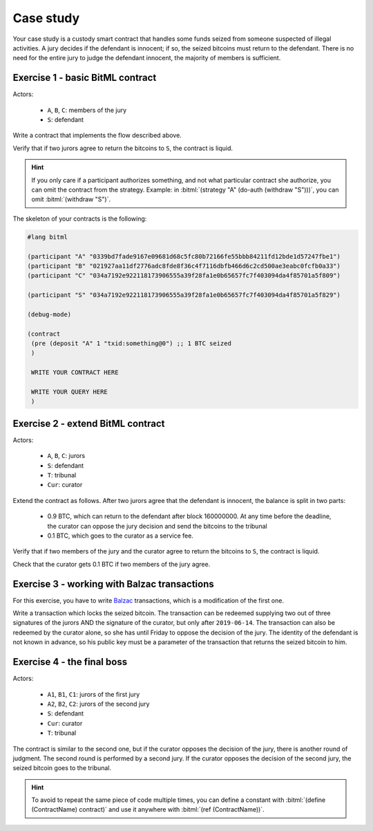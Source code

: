 ====================================
Case study
====================================

Your case study is a custody smart contract that handles some funds
seized from someone suspected of illegal activities.
A jury decides if the defendant is innocent;
if so, the seized bitcoins must return to the defendant.
There is no need for the entire jury to judge the defendant innocent, the majority of members is sufficient.

++++++++++++++++++++++++++++++++++++++
Exercise 1 - basic BitML contract
++++++++++++++++++++++++++++++++++++++

Actors:

	* ``A``, ``B``, ``C``: members of the jury
	* ``S``: defendant

Write a contract that implements the flow described above.

Verify that if two jurors agree to return the bitcoins to ``S``,
the contract is liquid.

.. hint::
	
	If you only care if a participant authorizes something, and not what particular contract she authorize,
	you can omit the contract from the strategy.
	Example: in :bitml:`(strategy "A" (do-auth (withdraw "S")))`, you can omit :bitml:`(withdraw "S")`.

The skeleton of your contracts is the following:

.. code-block:: bitml
	
	#lang bitml

	(participant "A" "0339bd7fade9167e09681d68c5fc80b72166fe55bbb84211fd12bde1d57247fbe1")
	(participant "B" "021927aa11df2776adc8fde8f36c4f7116dbfb466d6c2cd500ae3eabc0fcfb0a33")
	(participant "C" "034a7192e922118173906555a39f28fa1e0b65657fc7f403094da4f85701a5f809")

	(participant "S" "034a7192e922118173906555a39f28fa1e0b65657fc7f403094da4f85701a5f829")

	(debug-mode)

	(contract
	 (pre (deposit "A" 1 "txid:something@0") ;; 1 BTC seized
	 )
	 
	 WRITE YOUR CONTRACT HERE
	 
	 WRITE YOUR QUERY HERE
	 )

++++++++++++++++++++++++++++++++++++++
Exercise 2 - extend BitML contract
++++++++++++++++++++++++++++++++++++++


Actors:

	* ``A``, ``B``, ``C``: jurors 
	* ``S``: defendant
	* ``T``: tribunal
	* ``Cur``: curator


Extend the contract as follows.
After two jurors agree that the defendant is innocent, the balance is split in two parts:

 * 0.9 BTC, which can return to the defendant after block 160000000. At any time before the deadline, the curator can oppose the jury decision and send the bitcoins to the tribunal 
 * 0.1 BTC, which goes to the curator as a service fee.

Verify that if two members of the jury and the curator agree to return the bitcoins to ``S``,
the contract is liquid.

Check that the curator gets 0.1 BTC if two members of the jury agree.

++++++++++++++++++++++++++++++++++++++++++++++
Exercise 3 - working with Balzac transactions
++++++++++++++++++++++++++++++++++++++++++++++

For this exercise, you have to write `Balzac <https://editor.balzac-lang.xyz/>`_ transactions,
which is a modification of the first one.

Write a transaction which locks the seized bitcoin. 
The transaction can be redeemed supplying two out of three
signatures of the jurors AND the signature of the curator, but only after ``2019-06-14``.
The transaction can also be redeemed by the curator alone, so she has until Friday to oppose the decision of the jury.
The identity of the defendant is not known in advance,
so his public key must be a parameter of the transaction that returns the seized bitcoin to him.

++++++++++++++++++++++++++++++++++++++
Exercise 4 - the final boss
++++++++++++++++++++++++++++++++++++++

Actors:

	* ``A1``, ``B1``, ``C1``: jurors of the first jury 
	* ``A2``, ``B2``, ``C2``: jurors of the second jury 
	* ``S``: defendant
	* ``Cur``: curator
	* ``T``: tribunal

The contract is similar to the second one, but if the curator opposes the decision of the jury,
there is another round of judgment. The second round is performed by a second jury.
If the curator opposes the decision of the second jury, the seized bitcoin goes to the tribunal.

.. hint::

	To avoid to repeat the same piece of code multiple times, you can define a constant
	with :bitml:`(define (ContractName) contract)` and use it anywhere with :bitml:`(ref (ContractName))`.
